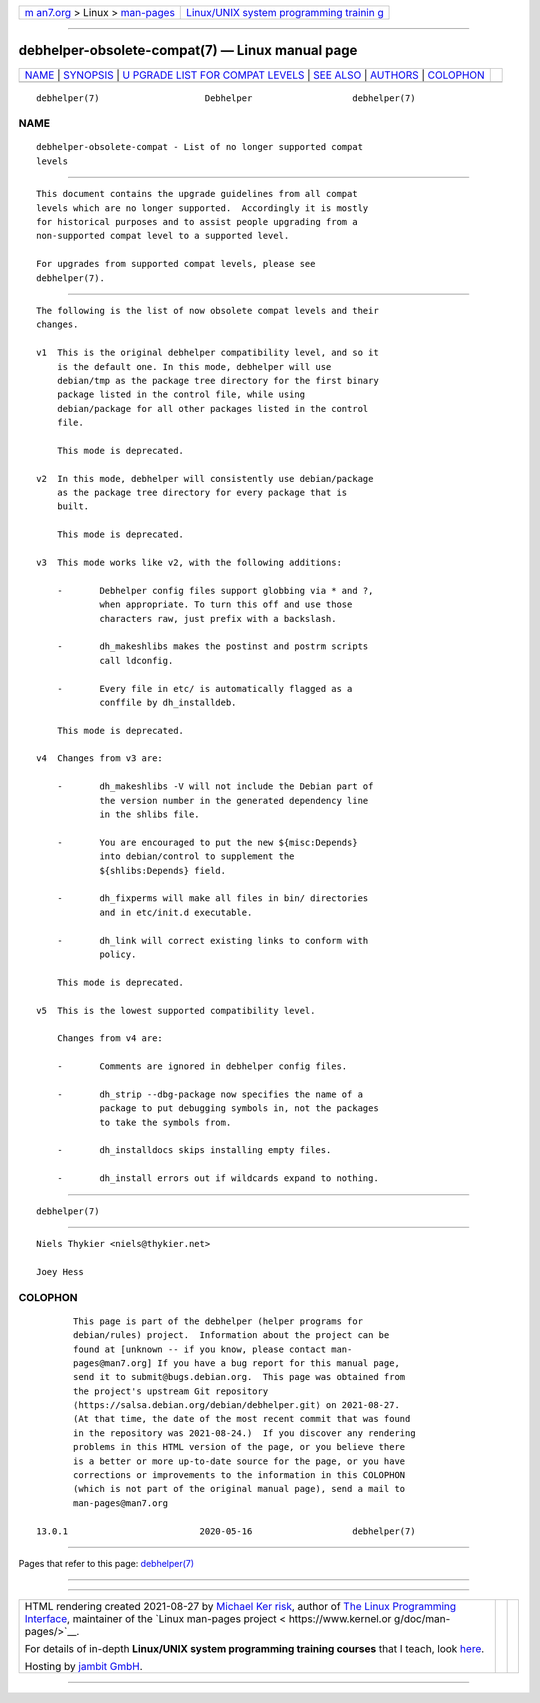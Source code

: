 .. container:: page-top

.. container:: nav-bar

   +----------------------------------+----------------------------------+
   | `m                               | `Linux/UNIX system programming   |
   | an7.org <../../../index.html>`__ | trainin                          |
   | > Linux >                        | g <http://man7.org/training/>`__ |
   | `man-pages <../index.html>`__    |                                  |
   +----------------------------------+----------------------------------+

--------------

debhelper-obsolete-compat(7) — Linux manual page
================================================

+-----------------------------------+-----------------------------------+
| `NAME <#NAME>`__ \|               |                                   |
| `SYNOPSIS <#SYNOPSIS>`__ \|       |                                   |
| `U                                |                                   |
| PGRADE LIST FOR COMPAT LEVELS <#U |                                   |
| PGRADE_LIST_FOR_COMPAT_LEVELS>`__ |                                   |
| \| `SEE ALSO <#SEE_ALSO>`__ \|    |                                   |
| `AUTHORS <#AUTHORS>`__ \|         |                                   |
| `COLOPHON <#COLOPHON>`__          |                                   |
+-----------------------------------+-----------------------------------+
| .. container:: man-search-box     |                                   |
+-----------------------------------+-----------------------------------+

::

   debhelper(7)                    Debhelper                   debhelper(7)

NAME
-------------------------------------------------

::

          debhelper-obsolete-compat - List of no longer supported compat
          levels


---------------------------------------------------------

::

          This document contains the upgrade guidelines from all compat
          levels which are no longer supported.  Accordingly it is mostly
          for historical purposes and to assist people upgrading from a
          non-supported compat level to a supported level.

          For upgrades from supported compat levels, please see
          debhelper(7).


-----------------------------------------------------------------------------------------------------

::

          The following is the list of now obsolete compat levels and their
          changes.

          v1  This is the original debhelper compatibility level, and so it
              is the default one. In this mode, debhelper will use
              debian/tmp as the package tree directory for the first binary
              package listed in the control file, while using
              debian/package for all other packages listed in the control
              file.

              This mode is deprecated.

          v2  In this mode, debhelper will consistently use debian/package
              as the package tree directory for every package that is
              built.

              This mode is deprecated.

          v3  This mode works like v2, with the following additions:

              -       Debhelper config files support globbing via * and ?,
                      when appropriate. To turn this off and use those
                      characters raw, just prefix with a backslash.

              -       dh_makeshlibs makes the postinst and postrm scripts
                      call ldconfig.

              -       Every file in etc/ is automatically flagged as a
                      conffile by dh_installdeb.

              This mode is deprecated.

          v4  Changes from v3 are:

              -       dh_makeshlibs -V will not include the Debian part of
                      the version number in the generated dependency line
                      in the shlibs file.

              -       You are encouraged to put the new ${misc:Depends}
                      into debian/control to supplement the
                      ${shlibs:Depends} field.

              -       dh_fixperms will make all files in bin/ directories
                      and in etc/init.d executable.

              -       dh_link will correct existing links to conform with
                      policy.

              This mode is deprecated.

          v5  This is the lowest supported compatibility level.

              Changes from v4 are:

              -       Comments are ignored in debhelper config files.

              -       dh_strip --dbg-package now specifies the name of a
                      package to put debugging symbols in, not the packages
                      to take the symbols from.

              -       dh_installdocs skips installing empty files.

              -       dh_install errors out if wildcards expand to nothing.


---------------------------------------------------------

::

          debhelper(7)


-------------------------------------------------------

::

          Niels Thykier <niels@thykier.net>

          Joey Hess

COLOPHON
---------------------------------------------------------

::

          This page is part of the debhelper (helper programs for
          debian/rules) project.  Information about the project can be
          found at [unknown -- if you know, please contact man-
          pages@man7.org] If you have a bug report for this manual page,
          send it to submit@bugs.debian.org.  This page was obtained from
          the project's upstream Git repository
          ⟨https://salsa.debian.org/debian/debhelper.git⟩ on 2021-08-27.
          (At that time, the date of the most recent commit that was found
          in the repository was 2021-08-24.)  If you discover any rendering
          problems in this HTML version of the page, or you believe there
          is a better or more up-to-date source for the page, or you have
          corrections or improvements to the information in this COLOPHON
          (which is not part of the original manual page), send a mail to
          man-pages@man7.org

   13.0.1                         2020-05-16                   debhelper(7)

--------------

Pages that refer to this page:
`debhelper(7) <../man7/debhelper.7.html>`__

--------------

--------------

.. container:: footer

   +-----------------------+-----------------------+-----------------------+
   | HTML rendering        |                       | |Cover of TLPI|       |
   | created 2021-08-27 by |                       |                       |
   | `Michael              |                       |                       |
   | Ker                   |                       |                       |
   | risk <https://man7.or |                       |                       |
   | g/mtk/index.html>`__, |                       |                       |
   | author of `The Linux  |                       |                       |
   | Programming           |                       |                       |
   | Interface <https:     |                       |                       |
   | //man7.org/tlpi/>`__, |                       |                       |
   | maintainer of the     |                       |                       |
   | `Linux man-pages      |                       |                       |
   | project <             |                       |                       |
   | https://www.kernel.or |                       |                       |
   | g/doc/man-pages/>`__. |                       |                       |
   |                       |                       |                       |
   | For details of        |                       |                       |
   | in-depth **Linux/UNIX |                       |                       |
   | system programming    |                       |                       |
   | training courses**    |                       |                       |
   | that I teach, look    |                       |                       |
   | `here <https://ma     |                       |                       |
   | n7.org/training/>`__. |                       |                       |
   |                       |                       |                       |
   | Hosting by `jambit    |                       |                       |
   | GmbH                  |                       |                       |
   | <https://www.jambit.c |                       |                       |
   | om/index_en.html>`__. |                       |                       |
   +-----------------------+-----------------------+-----------------------+

--------------

.. container:: statcounter

   |Web Analytics Made Easy - StatCounter|

.. |Cover of TLPI| image:: https://man7.org/tlpi/cover/TLPI-front-cover-vsmall.png
   :target: https://man7.org/tlpi/
.. |Web Analytics Made Easy - StatCounter| image:: https://c.statcounter.com/7422636/0/9b6714ff/1/
   :class: statcounter
   :target: https://statcounter.com/
